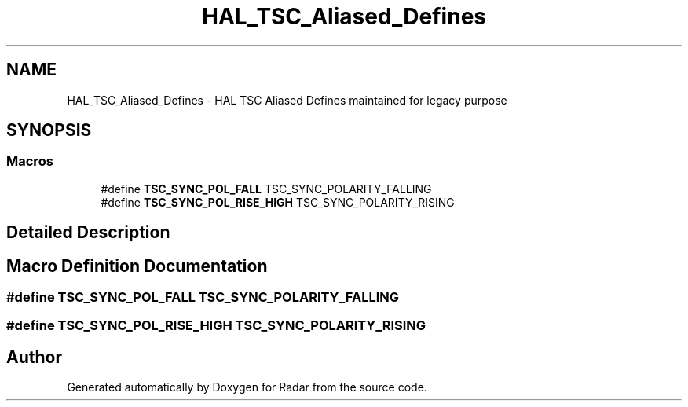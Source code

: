 .TH "HAL_TSC_Aliased_Defines" 3 "Version 1.0.0" "Radar" \" -*- nroff -*-
.ad l
.nh
.SH NAME
HAL_TSC_Aliased_Defines \- HAL TSC Aliased Defines maintained for legacy purpose
.SH SYNOPSIS
.br
.PP
.SS "Macros"

.in +1c
.ti -1c
.RI "#define \fBTSC_SYNC_POL_FALL\fP   TSC_SYNC_POLARITY_FALLING"
.br
.ti -1c
.RI "#define \fBTSC_SYNC_POL_RISE_HIGH\fP   TSC_SYNC_POLARITY_RISING"
.br
.in -1c
.SH "Detailed Description"
.PP 

.SH "Macro Definition Documentation"
.PP 
.SS "#define TSC_SYNC_POL_FALL   TSC_SYNC_POLARITY_FALLING"

.SS "#define TSC_SYNC_POL_RISE_HIGH   TSC_SYNC_POLARITY_RISING"

.SH "Author"
.PP 
Generated automatically by Doxygen for Radar from the source code\&.
